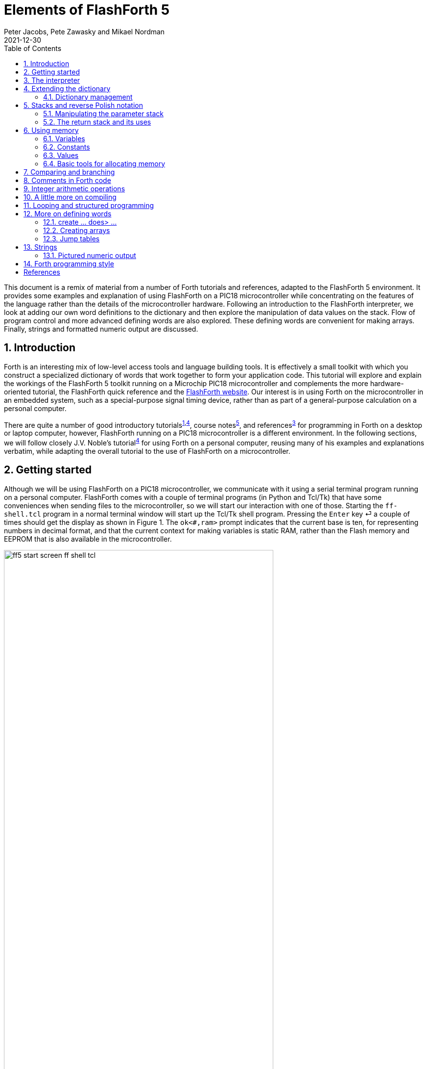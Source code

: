= Elements of FlashForth 5
Peter Jacobs, Pete Zawasky and Mikael Nordman
2021-12-30
:toc: right
:stylesheet: ./readthedocs.css
:sectnums:
:imagesdir: ../figs
:stem: latexmath
:eqnums:

This document is a remix of material from a number of Forth tutorials and references, 
adapted to the FlashForth 5 environment.
It provides some examples and explanation of using FlashForth on a PIC18 microcontroller
while concentrating on the features of the language rather than the details of the
microcontroller hardware.
Following an introduction to the FlashForth interpreter, 
we look at adding our own word definitions to the dictionary and then explore
the manipulation of data values on the stack.
Flow of program control and more advanced defining words are also explored.
These defining words are convenient for making arrays.
Finally, strings and formatted numeric output are discussed.

:leveloffset: +1

= Introduction

Forth is an interesting mix of low-level access tools and language building tools.
It is effectively a small toolkit with which you construct a specialized dictionary of words
that work together to form your application code.
This tutorial will explore and explain the workings of the FlashForth 5 toolkit
running on a Microchip PIC18 microcontroller
and complements the more hardware-oriented tutorial,
the FlashForth quick reference and the https://flashforth.com[FlashForth website].
Our interest is in using Forth on the microcontroller in an embedded system,
such as a special-purpose signal timing device,
rather than as part of a general-purpose calculation on a personal computer.

There are quite a number of 
good introductory tutorials^<<brodie_1987,1>>,<<noble_2001,4>>^, 
course notes^<<pelc_2011,5>>^, and references^<<conklin_2007,3>>^ 
for programming in Forth on a desktop or laptop computer,
however, FlashForth running on a PIC18 microcontroller is a different environment.
In the following sections, 
we will follow closely J.V. Noble's tutorial^<<noble_2001,4>>^
for using Forth on a personal computer,
reusing many of his examples and explanations verbatim, 
while adapting the overall tutorial to the use of FlashForth on a microcontroller.

= Getting started

Although we will be using FlashForth on a PIC18 microcontroller, we communicate with it
using a serial terminal program running on a personal computer.
FlashForth comes with a couple of terminal programs (in Python and Tcl/Tk)
that have some conveniences when sending files to the microcontroller,
so we will start our interaction with one of those.
Starting the `ff-shell.tcl` program in a normal terminal window
will start up the Tcl/Tk shell program.
Pressing the `Enter` key &#x23CE; a couple of times should get the display 
as shown in Figure 1.
The `ok<#,ram>` prompt indicates that the current base is ten,
for representing numbers in decimal format, 
and that the current context for making variables is static RAM, 
rather than the Flash memory and EEPROM that is also available in the microcontroller.

.Opening screen using `ff-shell.tcl`.
[#opening_screen]
image::ff5-start-screen-ff-shell-tcl.png[width=80%]

In contrast to Forth on a PC, FlashForth is case sensitive,
with most predefined words being spelled with lower case.
Also, being intended for use in an embedded system, there is no command to exit the system.
FlashForth only stops when the power is removed or a reset occurs.

= The interpreter

FlashForth is an interactive programming language consisting of _words_.
Forth words are the equivalent of subroutines or functions in other languages and are
executed by naming them.
Although FlashForth is interactive at its core, the user doesn't need to
interact with an embedded application if its top-level word is set to automatically
execute at power-up.

Here is an example of executing a FlashForth word: +
`hex` &#x23CE;  `ok<$,ram>` +
This executes the word that sets the base for representing numbers to 16, 
a format that you are likely to be familiar with
if you are a student of mechatronics or computing.
Note that both the text that your typed and the FlashForth response is shown
together, on either side of the `Enter` symbol &#x23CE;.
For the moment, let's return to using decimal numbers: +
`decimal` &#x23CE; `  ok<#,ram>`

Now, let's try something a bit more interesting by entering: +
`2 17 + .` &#x23CE; `19 <#,ram>` +
This time FlashForth more clearly shows its interpretive nature.
A small program called the _outer interpreter_ continually loops,
waiting for input from the serial port.
The input is a sequence of text strings (words or numbers) separated from each other
by the standard Forth delimiter, one or more ASCII blank characters.

The text strings are interpreted in only three ways: words (subroutine or function names),
numbers, or _not defined_.
The outer interpreter tries first to look for the incoming word in the _dictionary_
that contains the already defined words.
If it finds the word, it executes the corresponding code.

If no dictionary entry exists, the interpreter tries to read the input as a number.  
If the string satisfies the rules for defining a number, it is converted to a number
in the microcontroller's internal representation, and stored in a special memory location,
called the _top of stack_ (`TOS`).

In the example above, FlashForth interpreted 2 and 17 as numbers,
and pushed them onto the stack.
`+` is a predefined word, as is `.`, so they are looked up and executed.
The `+` (plus) word removed `2` and `17` from the stack, added them together, 
and left the result `19` on the stack. 
The word `.` (dot) removed `19` from the stack and sent it to the standard output device,
the serial port for FlashForth.
Here is a picture of the stack through the process.
The second-top element of the stack is labelled `NOS` for _next on stack_. +
[cols=6,options="header"]
|===
| word executed |       | `2`      | `17`     | `+`      | `.`
| stack result  | `TOS` | `2`      | `17`     | `19`     | &#x23B5;
|               | `NOS` | &#x23B5; | `2`      | &#x23B5; |
|               |       |          | &#x23B5; |          |
|===

We might also work in hexadecimal: +
`hex 0a 14 * .` &#x23CE; `c8 <$,ram>` +
This number base is probably convenient for most embedded systems work,
where setting and monitoring bit patterns forms a large part of the code.
If you want to explicitly indicate the base of a number, you can prepend a sigil to the
digits of the number.
For example, `$10`, `#16` and `%10000` all represent the decimal value sixteen.

If the incoming text cannot be located in the dictionary nor interpreted as a number,
FlashForth issues an error message. +
`$0A` &#x23CE; `$0A ?` +
`thing` &#x23CE; `thing ?` +
Note that the apparent hexadecimal number `$0A` was not interpreted as such 
because of the case sensitivity of FlashForth. +
`decimal $0a` &#x23CE; `ok<#,ram>10` +
This time, the hexadecimal number was recognized and its value appears on the stack,
which is printed (in base ten) after the `ok` response.
To assist with the handling of numbers with many digits,
FlashForth allows the convenience of embedding periods into the text of the number.
This is most useful for binary numbers, but it works generally. +
`hex` &#x23CE; `ok<$,ram>` +
`%0100.0000.0000.0000` &#x23CE; `ok<$,ram>4000` +
`$4000` &#x23CE; `ok<$,ram>4000 4000` +
`$4.0.0.0` &#x23CE; `ok<$,ram>4000 4000 4000` +
`$4.` &#x23CE; `ok<$,ram>4000 4000 4000 4 0` +
`decimal` &#x23CE; `ok<#,ram>16384 16384 16384 4 0` +
Note that the period after the number resulted in a double value being placed 
on the stack as two (separate) items.

Other error messages that you might see include `SP ?`, for a stack pointer error, 
and `CO ?`, for a context error.
If the word {asterisk} was to be executed without there being at least two numbers sitting 
on the stack, the interpreter would abort, issuing the `SP` error message, 
and then wait for new input. +
`*` &#x23CE; `ok<#,ram> SP?` 

Finally, to show the compilation and use of a new word,
here is the classic _Hello World!_ program. +
`: hey ." Hello, World!" ;` &#x23CE; `ok<#,ram>` +
Forth lets you output text using the word `."` while the words `:` and `;`
begin and end the definition of your own word `hey`.
Note that blank characters are used to delimit each of these words.
Now, type in `hey` and see what happens. +
`hey` &#x23CE; `Hello, World! ok<#,ram>`

= Extending the dictionary

// It seems that ASCIIdoc has a special form of quoting hell.
// The following lines occasionally put a backslash in front of the asterisk
// that represents multiply in the bits of quoted text.
// This is to stop it being interpreted as "start bold".

Forth belongs to the class of Threaded Interpretive Languages.
This means that it can interpret commands typed at the console,
as well as compile new subroutines and programs.
The Forth compiler is part of the language and special words are
used to make new dictionary entries (_i.e._ words).
The most important are `:` (start a new definition) and
`;` (terminate the definition).
Let's try this out by typing: +
`: \*+  *  +  ;` &#x23CE; `ok<#,ram>` +
What happened?
The action of `:` is to create a new dictionary entry named `*+` and 
switch from _interpret_ to _compile_ mode.
In compile mode, the interpreter looks up words and, rather than executing them,
installs pointers to their code.
If the text is a number, instead of pushing it onto the stack, FlashForth builds
the number into the dictionary space allotted for the new word, 
following special code that puts the stored number onto the stack whenever the 
word is executed.
The run-time action of `\*+` is thus to execute sequentially the previously-defined words
`*` and `+`

The word `;` is special.  
It is an _immediate_ word and is always executed, even if the system is in compile mode.
What `;` does is twofold.
First, it installs the code that returns control to the next outer level 
of the interpreter and, second, it switched back from compile mode to interpret mode.

Now, try out your new word: +
`5 6 7 *+ .` &#x23CE; `47 ok<#,ram>` +
This example illustrated two principal activities of working in Forth:
adding a new word to the dictionary, and trying it out as soon as it was defined.

Note that, in FlashForth, names of dictionary entries are limited to 15 characters.
Also, FlashForth will not redefine a word that already exists in the dictionary.
This can be convenient as you build up your library of Forth code because it allows
you to have repeated definitions, say for special function registers, in several files
and not have to worry about the repetition.

== Dictionary management

The word `empty` will remove all dictionary entries that you have made and
reset all memory allocations to the original values of the core FlashForth interpreter.
As you develop an application, it will often be convenient to return to an earlier,
intermediate dictionary and memory allocation state. 
This can be done with the word `marker`.
For example, we could issue the command
----
marker -my-mark
----
Later, after we have done some work with the FlashForth system and 
defined a few of our own words and variables,
we can return the dictionary and memory allocation to the earlier state
by executing the word `-my-mark`.
Here, we have arbitrarily chosen the word `-my-mark` 
so it would be good to choose a word that has
some specific and easily remembered meaning for us.

= Stacks and reverse Polish notation

The stack is the Forth analog of a pile of cards with numbers written on them.
The numbers are always added to the top of the pile, and removed from the top of the pile.
FlashForth incorporates two stacks: the parameter stack and the return stack,
each consisting of a number of cells that can hold 16-bit numbers.

The Forth input line +
`decimal 2 5 73 -16` &#x23CE; +
leaves the parameter stack in the state +
[cols=3,options="header"]
|===
| cell number  | content  | comment
| 0            | `-16`    | `TOS` (Top Of Stack)
| 1            | `73`     | `NOS` (Next On Stack)
| 2            | `5`      |
| 3            | `2`      |
|              | &#x23B5; |
|===
We will usually employ zero-based relative numbering in Forth data structures
such as stacks, arrays and tables.
Note that, when a sequence of numbers is entered like this, the right-most number
becomes TOS and the left-most number sits at the bottom of the stack.

Suppose that we followed the original input line with the line +
`+ - * .` &#x23CE; +
to produce a value _xxx_.
What would the _xxx_ be?
The operations would produce the successive stacks: +
[cols=7,options="header"]
|===
| word executed |       |          | `+`      | `-`     | `*`      | `.`
| stack result  | `TOS` | `-16`    | `57`     | `-52`   | `-104`   | &#x23B5;
|               | `NOS` | `73`     | `5`      | `2`     | &#x23B5; |
|               |       | `5`      | `2`      | &#x23B5;|          |
|               |       | `2`      | &#x23B5; |         |          |
|               |       | &#x23B5; |          |         |          |
|===

So, after both lines, the terminal window shows
----
decimal 2 5 73 -16  ok<#,ram>2 5 73 65520 
+ - * . -104  ok<#,ram>
----
Note that FlashForth conveniently displays the stack elements on interpreting each line 
and that the value of -16 is displayed as the 16-bit unsigned integer 65520.
Also, the word `.` consumes the -104 data value, leaving the stack empty.
If we execute `.` on the now-empty stack, the outer interpreter aborts with
a stack pointer error (`SP ?`).

The programming notation where the operands appear first,
followed by the operator(s) is called reverse Polish notation (RPN).
It will be familiar to students who own RPN calculators made by Hewlett-Packard.


== Manipulating the parameter stack

Being a stack-based system, FlashForth must provide ways to put numbers onto the stack,
to remove them and to rearrange their order.
We've already seen that we can put numbers onto the stack by simply typing the number.
We can also incorporate the number into the definition of a Forth word.

The word `drop` removes a number from the TOS thus making NOS the new TOS.
The word `swap` exchanges the top 2 numbers.
`dup` copies the TOS into NOS, pushing all of the other numbers down.
`rot` rotates the top 3 numbers, bring the number that was just below NOS to the TOS.
These actions are shown below.

[cols=7,options="header"]
|===
| word executed |     |          | `drop`   | `swap`   | `rot`    | `dup`
| stack result  | TOS | `-16`    | `73`     | `5`      | `2`      | `2`
|               | NOS | `73`     | `5`      | `73`     | `5`      | `2`
|               |     | `5`      | `2`      | `2`      | `73`     | `5`
|               |     | `2`      | &#x23B5; | &#x23B5; | &#x23B5; | `73`
|               |     | &#x23B5; |          |          |          | &#x23B5;
|===

FlashForth also includes the words `over`, `tuck` and `pick` that act as shown below.
`over` makes a copy of NOS and then leaves it as the new TOS.
`tuck` make a copy of the TOS and inserts the copy just below the NOS.
Note that `pick` must be preceeded by an integer that (gets put on the stack briefly and) 
says where on the stack an element gets picked.
Also, for the PIC18 version of FlashForth, 
the definition of `pick` is provided as Forth source code in the file `pick.fs`.
The content of this file must be sent to the microcontroller to define the word before we try to use it. 

[cols=6,options="header"]
|===
| word executed |     |          | `over`   | `tuck`   | `4 pick`
| stack result  | TOS | `-16`    | `73`     | `73`     | `5`
|               | NOS | `73`     | `-16`    | `-16`    | `73`
|               |     | `5`      | `73`     | `73`     | `-16`
|               |     | `2`      | `5`      | `73`     | `73`
|               |     | &#x23B5; | `2`      | `5`      | `73`
|               |     |          | &#x23B5; | `2`      | `5`
|               |     |          |          | &#x23B5; | `2`
|               |     |          |          |          | &#x23B5;
|===

From these actions, we can see that `0 pick` is the same as `dup`,
`1 pick` is a synonym for `over`.
The word `pick` is mainly useful for dealing with deep stacks, however,
you should avoid making the stack deeper than 3 or 4 elements.
If you are finding that you often have to reason about deeper stacks, 
consider how you might refactor your program.

Double length (32-bit) numbers can also be handled in FlashForth.
A double number will sit on the stack as a pair of 16-bit cells, 
with the cell containing the least-significant 16-bits 
sitting below the cell containing the most-significant 16-bits. 
The words for manipulating pairs of cells on the parameter stack are
`2dup`, `2swap`, `2over` and `2drop`.
For example, we can put a double value onto the stack by putting a period
as the last character of the number literal. +
`hex 23.` &#x23CE; `ok<$,ram>23 0` 

Memory on microcontrollers is limited and,
for FlashForth on the PIC18, the parameter stack is limited to 26 cells.
If you accumulate too many items on the stack, 
it will overflow and the interpreter will abort.
The stack will be emptied and the interpreter will wait for further input.


== The return stack and its uses

During compilation of a new word, FlashForth establishes links from the calling word
to the previously-defined words that are to be invoked by execution of the new word.
This linkage mechanism, during execution, uses the return stack (rstack).
The address of the next word to be invoked is placed on the rstack so that,
when the current word is done executing, the system knows where to jump 
to the next word.
Since words can be nested, there needs to be a stack of these return addresses.

In addition to serving as the reservoir of return addresses, 
the return stack is where the counter for the `for ... next` construct is placed.
(See the section on looping.)
The user can also store to and retrieve from the rstack but this must be done carefully
because the rstack is critical to program execution.
If you use the rstack for temporary storage, you must return it to its original state,
or else you will probably crash the FlashForth system.
Despite the danger, there are times when use of the rstack as temporary storage can make
your code less complex.

To store to the rstack, use `>r` to move TOS from the parameter stack 
to the top of the rstack.
To retrieve a value, `r>` moves the top value from the rstack 
to the parameter stack TOS.
To simply remove a value from the top of the rstack there is the word `rdrop`.
The word `r@` copies the top of the rstack to the parameter stack TOS 
and is used to get a copy of the loop counter in a `for` loop 
discussed in the section on looping. 


= Using memory

As well as static RAM, the PIC18 microcontroller has program memory, or Flash memory,
and also EEPROM.
Static RAM is usually quite limited on PIC18 controllers and the data stored there is
lost if the MCU loses power.
The key attribute of RAM is that it has an unlimited endurance for being rewritten.
The Flash program memory is usually quite a bit larger and is retained, 
even with the power off.
It does, however, have a very limited number of erase-write cycles that it can endure.
EEPROM is also available, in even smaller amounts than static RAM and is non-volatile.
It has a much better endurance than Flash, but any particular cell 
is still limited to about 100000 rewrites.
It is a good place to put variables that you change occasionally but 
must retain when the power is off.
Calibration or configuration data may be an example of the type of data 
that could be stored in EEPROM.
The registers that configure, control and monitor the microcontroller's peripheral devices 
appear as particular locations in the static RAM memory.

In FlashForth, 16-bit numbers are fetched from memory to the stack by the word `@` (fetch)
and stored from TOS to memory by the word `!` (store).
`@` expects an address on the stack and replaces the address by its contents.
`!` expects a number (NOS) and an address (TOS) to store it in.
It places the number in the memory location referred to by the address, 
consuming both parameters in the process.

Unsigned numbers that represent 8-bit (byte) values can be placed in character-sized cells
of memory using `c@` and `c!`.
This is convenient for operations with strings of text, but is especially useful
for handling the microcontroller's peripheral devices via their special-function
file registers.
For example, data-latch register for port B digital input-output 
is located at address `$ff8a` 
and the corresponding tristate-control register at address `$ff93`.
We can set pin RB0 as an output pin by setting the corresponding bit in the 
tristate control register to zero. +
`%1111.1110 $ff93 c!` &#x23CE; `ok<$,ram>` +
and then set the pin to a digital-high value by writing a 1 to the port's latch register +
`1 $ff8a c!` &#x23CE; `ok<$,ram>` +
If we had a light-emitting diode attached to this pin, via a current-limiting resistor,
we should now see it light up as in the companion hardware tutorial.
Here is what the terminal window contains after turning the LED on and off a couple of times.
----
warm 
S FlashForth 5 PIC18F26K22 11.11.2016

%1111.1110 $ff93 c!  ok<#,ram>
1 $ff8a c!  ok<#,ram>
0 $ff8a c!  ok<#,ram>
1 $ff8a c!  ok<#,ram>
0 $ff8a c!  ok<#,ram>
----
Note that we started the exercise with a _warm_ restart so that the FlashForth
environment was in a known good state.
Being interactive, FlashForth allows you to play with the hardware very easily.


== Variables

A variable is a named location in memory that can store a number,
such as the intermediate result of a calculation, off the stack.
For example, +
`variable x` &#x23CE; `ok<#,ram>` +
creates a named storage location, `x` which executes by leaving the address
of its storage location as TOS: +
`x` &#x23CE; `ok<#,ram>61806` +
We can then fetch from or store to this address as described in the previous section.
----
empty warm 
S FlashForth 5 PIC18F26K22 11.11.2016

marker -play  ok<#,ram>
variable x  ok<#,ram>
3 x !  ok<#,ram>
x @ . 3  ok<#,ram>
----
For FlashForth, the dictionary entry, `x`, 
is in the Flash memory of the microcontroller but the
storage location for the number is in static RAM (in this instance).
Note that the `empty` word was used to discard all dictionary entries that
we may have made on top of the base system.
If you are unsure of what dictionary entries you have made, 
use `words` to display all current dictionary entries.

FlashForth provides the words `ram`, `flash` and `eeprom`
to change the memory context of the storage location.
Being able to conveniently handle data spaces in different
memory types is a major feature of FlashForth.
To make another variable in EEPROM, try +
`eeprom variable y` &#x23CE; `ok<#,eeprom>` +
We can access this new (nonvolatile) variable as we did for the RAM variable `x`,
but `y` retains its value, even when we turn off and on the power to the microcontroller.
----
4 y !  ok<#,eeprom>
y @ . 4  ok<#,eeprom>
x @ . 3  ok<#,eeprom>

 FlashForth 5 PIC18F26K22 11.11.2016

y @  ok<#,ram>4 
x @  ok<#,ram>4 0 
----
In the example above, we reset the microcontroller by bringing its MCLR pin low for a moment.

== Constants

A constant is a number that you would not want to change during a program's execution.
The addresses of the microcontroller's special-function registers are a good example 
of use and, because the constant numbers are stored in nonvolatile Flash memory, they are
available even after a hardware reset.
The result of executing the word associated with a constant is the data value being left on the stack.
----
$ff93 constant trisb  ok<#,ram> 
$ff8a constant latb  ok<#,ram>
%1111.1110 trisb c!  ok<#,ram>
0 latb c!  ok<#,ram>
1 latb c!  ok<#,ram>
0 latb c!  ok<#,ram>

 FlashForth 5 PIC18F26K22 11.11.2016

hex trisb   ok<$,ram>ff93 
%1111.1110 trisb c!  ok<$,ram>ff93 
0 latb c!  ok<$,ram>ff93 
1 latb c!  ok<$,ram>ff93 
----

== Values

A `value` is a hybrid type of variable and constant.
We define and initialize a value and invoke it as as we would for a constant.
We can also change a value as we can a variable.
----
decimal  ok<#,ram>
13 value thirteen  ok<#,ram>
thirteen  ok<#,ram>13 
47 to thirteen  ok<#,ram>13 
thirteen  ok<#,ram>13 47 
----
The word `to` also works within word definitions, replacing the value that
follows it with whatever is currently in TOS.
You must be careful that `to` is followed by a value and not something else.


== Basic tools for allocating memory

The words `create` and `allot` are the basic tools for setting aside memory
and attaching a convenient label to it.
For example, the following transcript shows a new dictionary entry `x` being created 
and an extra 16 bytes of memory being allotted to it.
----
empty warm 
S FlashForth 5 PIC18F26K22 11.11.2016

hex  ok<$,ram>
create x  ok<$,ram>
x u. f16e  ok<$,ram>
here u. f16e  ok<$,ram>
10 allot  ok<$,ram>
here u. f17e  ok<$,ram>
----
When executed, the word `x` will push the address of the first entry 
in its allotted memory space onto the stack.
The word `u.` prints an unsigned representation of a number and 
the word `here` returns the address of the next available space in memory.
In the example above, it starts with the same value as `x` but is incremented 
by (decimal) sixteen when we allotted the memory.

We can now access the memory allotted to `x` using the fetch and store words 
discussed earlier, in the section on memory.
To compute the address of the third byte allotted to `x` we could say `x 2 +`,
remembering that indices start at 0.
----
30 x 2 + c!  ok<$,ram>
x 2 + c@  ok<$,ram>30 
----
We will discuss a way to neatly package the snippets of code required to do the address
calculation later, in the section on creating arrays.
Finally, note that the memory context for this example has been the static RAM, however, 
(as shown for variables in the section on variables)
the context for allotting the memory can be changed.


= Comparing and branching

FlashForth lets you compare two numbers on the stack, using the relational
operators `>`, `<` and `=`.
----
hex  ok<$,ram>
2 3 =  ok<$,ram>0 
2 3 >  ok<$,ram>0 0 
2 3 <  ok<$,ram>0 0 ffff 
. -1  ok<$,ram>0 0 
----
These operators consume both arguments and leave a _flag_, 
to represent the boolean result.
Above, we see that "2 is equal to 3" is false (value 0),
"2 is greater than 3" is also false, while
"2 is less than 3" is true.
The true flag has all bits set to 1, hence the 16-bit hexadecimal representation `ffff`
and the corresponding signed representation `-1`.
FlashForth also provides the relational operators `0=` and `0<`
which test if the TOS is zero and negative, respectively.

The relational words are used for branching and control.
For example, after a warm restart, we can define the word `test` and try it
----
: test 0= invert if cr ." Not zero!" then ;  ok<#,ram>
0 test  ok<#,ram>
-14 test 
Not zero! ok<#,ram>
----
The TOS is compared with zero and the `invert` operator (ones complement) flips
all of the bits in the resulting flag.
If TOS is nonzero, the word `if` consumes the flag and executes all of the words
between itself and the terminating `then`.
If TOS is zero, execution jumps to the word following the `then`.
The word `cr` issues a carriage return (newline).

The word `else` can be used to provide an alternate path of execution as shown here.
----
: truth 0= if ." false" else ." true" then ;  ok<#,ram>
1 truth true ok<#,ram>
0 truth false ok<#,ram>
----
A nonzero TOS causes words between the `if` and `else` to be executed,
and the words between `else` and `then` to be skipped.
A zero value produces the opposite behaviour.

= Comments in Forth code

The word `(` -- a left parenthesis followed by a space -- 
says "disregard all following text until the next right parenthesis 
or end-of-line in the input stream".
Thus we can add explanatory comments to colon definitions.

Stack comments are a particular form of parenthesized remark which describes
the effect of a word on the stack.
For example the comment `( x -- x x)` could be used as the stack-effect comment 
for the word `dup`.
The comment indicates that the word will make a copy of TOS and add it to the stack,
leaving the original value, now as NOS.

The word `\` (backslash followed by a space) is known as drop-line and is also
available as a method of including longer comments.
Upon executing, it drops everything from the input stream until the next carriage-return.
Instructions to the user, clarifications of usage examples can be conveniently expressed
in a block of text, with each line started by a backslash.


= Integer arithmetic operations

With FlashForth having 16-bit cells, the standard arithmetic operators 
shown in Table 1 below
operate on 16-bit signed integers, in the range `-32768` to `+32767` (decimal).
Note that the word `u*/mod` (scale) uses a 32-bit intermediate result.
FlashForth also provides arithmetic operators 
for double numbers (32-bit integers), signed and unsigned.
See the companion quick reference sheet for a more complete list.

.Arithmetic operators for single (16-bit) numbers.
[cols=3,options="header"]
|===
| word     | effect                    | comment
| `+`      | `( n1 n2 -- n1+n2)`       | sum
| `-`      | `( n1 n2 -- n1-n2)`       | difference 
| `*`      | `( n1 n2 -- n1*n2)`       | product
| `/`      | `( n1 n2 -- n1/n2)`       | quotient
| `mod`    | `( n1 n2 -- n.rem)`       | remainder
| `*/`     | `( n1 n2 n3 -- n1*n2/n3)` | scaled quotient
| `u/`     | `( u1 u2 -- u1/u2)`       | unsigned quotient
| `u/mod`  | `( u1 u2 -- rem quot)`    | remainder and quotient
| `u*/mod` | `( u1 u2 u3 -- rem quot)` | scaled remainder and quotient
|===

For an example of using arithmetic operators, consider the 
conversion of temperature values from Celcius to Fahrenheit 
using the formula `n2 = (n1*9/5 + 32)`.
----
decimal  ok<#,ram>
: to-f-1 ( n1 -- n2) 9 * 5 / #32 + ;  ok<#,ram>
0 to-f-1 . 32  ok<#,ram>
100 to-f-1 . 212  ok<#,ram>
500 to-f-1 . 932  ok<#,ram>
5000 to-f-1 . -4075  ok<#,ram>
----
This simple function works fine, up until the intermediate result
`(n1*9)` overflows the 16-bit cell.
With a bit more bother, we can make use of the scaled operator 
to avoid overflow of the intermediate result.
Again, the following function computes expression `(u1*9/5 + 32)`
but now uses the scale operator `*/`. 
This operator uses a 32-bit intermediate result to avoid overflow.
----
: to-f-2 ( n1 -- n2) 9 5 */ #32 + ;  ok<#,ram>
0 to-f-2 . 32  ok<#,ram>
100 to-f-2 . 212  ok<#,ram>
500 to-f-2 . 932  ok<#,ram>
5000 to-f-2 . 9032 ok<#,ram>  
----
Note that not all of the arithmetic operators are part of the core FlashForth
that is written in PIC18 assembly language and, to get the scale operator,
you will need to load the `math.fs` file of word definitions before
trying this second example.
This file is available in the common forth source directory of the FlashForth distribution.


= A little more on compiling

While compiling, it is possible to temporarily switch to interpreter mode
with the word `[` and switch back into compile mode with `]`.
The following example defines the word \verb!feet! that converts a number
representing a length in feet to an equivalent number of millimetres.
The intermediate result is in tenths of a millimetre so that precision is retained and,
to make the conversion clear, the numeric conversion factor is computed
as we compile the word.
----
: feet ( u1 -- u2) 
  [ #254 #12 * ] literal #10 u*/mod 
  swap drop ;  ok<#,ram>
10 feet  ok<#,ram>3048 
----
The word `literal` is used to compile the data value in TOS 
into the definition of `feet`.
At run-time, that data value will be placed onto the stack.


= Looping and structured programming

The control words available for structured programming are shown in Table 2,
where `xxx` and `yyy` denote sequences of words and 
`cond` denotes a boolean flag value.
Within the body of a `for` loop, you may get the loop counter with the word `r@`.
It counts from _u_-1 down to 0.
If you `exit` from a for loop, you must drop the loop count with `rdrop`.

.Flow control in FlashForth.
[cols=2,options="header"]
|===
| Code                                        | Description
| _cond_ `if` _xxx_ `else` _yyy_ `then`       | Conditional execution.
| `begin` _xxx_ `again`                       | Infinite loop.
| `begin` _xxx_ _cond_ `until`                | Loop until _cond_ is true.
| `begin` _xxx_ _cond_ `while` _yyy_ `repeat` | Loop while _cond_ is true, _yyy_ is not executed 
                                                on the last iteration.
| _u_ `for` _xxx_ `next`                      | Loop _u_ times.
| `endit`                                     | Sets loop counter to zero so that we leave the loop
                                                when `next` is encountered.
| `exit`                                      | Exit from a word.
|===

Here are a couple of examples of counted loops, 
one constructed from the generic `begin` ... `until` construct,
and the other using the dedicated `for` ... `next` construct.
Note the difference in counter ranges.
----
-countdown  ok<#,ram>
marker -countdown  ok<#,ram>
: countdown1 ( n --) 
  begin cr dup . 1- dup 0= until 
  drop ;  ok<#,ram>
5 countdown1 
5 
4 
3 
2 
1  ok<#,ram>
: countdown2 ( n --) 
  for cr r@ . next ;  ok<#,ram>
5 countdown2 
4 
3 
2 
1 
0  ok<#,ram>
----
It was convenient, when setting up these examples, to put the source code into a little file
that could be reloaded easily each time the source text was changed.
----
-countdown
marker -countdown
: countdown1 ( n --)
  begin cr dup . 1- dup 0= until
  drop ;
5 countdown1
: countdown2 ( n --)
  for cr r@ . next ;
5 countdown2
----

= More on defining words

The compiler word `create` makes a new dictionary entry 
using the next name in the input stream and compiles the pointer value 
of the first free location of the current data-space context.
When executed, the new dictionary entry leaves that pointer value on the stack.

`create` can be used to build other defining words.
For example, we can make our own variation of word `variable` as
----
: make-var create 1 cells allot ;  ok<#,ram>
----
Here `make-var` can be used to make an uninitialized variable that can hold a single number.
When `make-var` is executed, the first word within its definition (`create`)
sets up a dictionary entry with the name coming from the next text in the input stream
(`alpha` in the example below),
the number 1 is pushed onto the stack, the word `cells` converts the TOS to the 
appropriate number of bytes (2 in this case) and the word `allot` increments
the pointer to the next available space in memory by this number of bytes.
This allots one cell to the newly created _child_ word.
----
make-var alpha  ok<#,ram>
13 alpha !  ok<#,ram>
alpha @ . 13  ok<#,ram>
----
At run time for the newly created _child_ word, `alpha` leaves its data-space address 
on the stack and we may store to or fetch from this address, as shown above.

As a second example, we can also build a defining word for making initialized variables.
----
: make-zero-var create 0 , ;  ok<#,ram>
----
Instead of just allotting space for the data,
the word `,` (comma) puts TOS into the next cell of memory and increments
the memory-space pointer by appropriate number of bytes.
Run time use of the newly defined variable is the same as for any other variable.
----
make-zero-var beta  ok<#,ram>
beta @ . 0  ok<#,ram>
----

== create ... does&gt; ...

The word `does>` is used to specify a run-time action for the child words of
a defining word.
We can make our own variant of `constant` and test it.
----
: make-con create , does> @ ;  ok<#,ram>
53 make-con prime  ok<#,ram>
----
At run time for the defining word `make-con`, 
create sets up the new dictionary entry with the 
next text in the input stream (`prime`), the word `,` (comma) compiles TOS 
(53 in this example) into the memory-space of the new child word and 
`does>` stores the following words up to the terminating
semicolon (only `@` in this case), such that they will be executed at the run time
of the child word defined by `make-con`.
Thus, when `prime` is executed, the address of the first entry in its data-space 
is put onto the stack and the word `@` executed.
----
prime . 53  ok<#,ram>
----
Although only one word is stored as the run time code for `prime` in this example, 
it could be arbitrarily complex.

== Creating arrays

The `create` ... `does>` pair can be used to define some convenient 
array-defining words.
For an array of bytes, it is straight-forward to manually allot the
memory and address it at run time.
----
create my-array 10 allot  ok<#,ram>
my-array 10 $ff fill  ok<#,ram>
my-array @ .  -1  ok<#,ram>
----
Here, `my-array` is first allotted 10 bytes.
At run time for `my-array`, the address of the start of the 10 bytes is left on 
the stack, and we use the `fill` word (found in the Forth source file `core.fs`) 
to completely fill the array of bytes with ones.
Accessing the first cell (2 bytes) and printing it (to get `-1` sent to the serial port)
confirms that all bits are 1s.
The word `dump` can be used to get a more complete picture.
It expects the starting address and number of bytes to dump sitting on the stack.
----
hex  ok<$,ram>
my-array $30 dump 
f174 :ff ff ff ff ff ff ff ff ff ff ff ff ff ff ff ff ................
f184 :00 00 00 00 00 00 00 00 00 00 00 00 00 00 00 00 ................
f194 :00 00 00 00 00 00 00 00 00 00 00 00 00 00 00 00 ................ ok<$,ram>
----
Note that `dump` works with blocks of 16 bytes and that the dots to the right
show a character representation of the byte values.
This is convenient when trying to identify strings of text.

It is also straight-forward to create an array with particular data compiled in.
----
create my-cell-array 100 , 340 , 5 ,  ok<$,ram>
----
Remember to use `,` (comma) to compile in every data element, not leaving off the last one.
At run time, `my-cell-array` puts the address of the start of the associated memory
on the stack and the address of the desired cell (index 2, in this case) 
needs to be calculated (`2 cells +`) before executing `@` (fetch).
----
my-cell-array 2 cells + @ . 5  ok<$,ram>
----
This address calculation code can be added into the defining word with `does>`
such that the subsequently defined my-cells array will have the snippet of code 
(`swap cells +`) executed at run time to convert from a cell index to an address.
----
\ A defining word for creating arrays.
: mk-cell-array ( u --) 
  create cells allot 
  does> swap cells + ;  ok<$,ram>
----
The `swap` is used to get the index as TOS with the array address as NOS,
`cells` scales the index to the offset as a number of bytes and `+` adds the
offset to the array address.
The newly computed cell address is left as TOS for use by the words `!` (store) and `@` (fetch). 
----
\ Make an array and access it.
5 mk-cell-array my-cells  ok<$,ram>
3000 0 my-cells !  ok<$,ram>
3001 1 my-cells !  ok<$,ram>
3002 2 my-cells !  ok<$,ram>
1 my-cells @ . 3001  ok<$,ram>
----


== Jump tables

Sometimes we want to execute one of a large selection of words, 
depending on the outcome of a calculation.
It is possible to set up a sequence of tests and branches 
(as introduced in the section on comparing and branching), 
however, FlashForth allows a neater
solution in the form of a _jump table_.
A word in FlashForth can be executed by feeding its _execution token_
to the word `execute`.
If you have a table of execution tokens, then you need only look up the 
one corresponding to a given index, fetch it and say `execute`.
The following transcript shows such a jump-table for a collection of four functions,
the word `do-action` to execute the appropriate word, given an index,
and a sample of trials that shows the jump-table mechanism in action.
----
\ Set up the words that we want to selectively execute.
: ring  ( --) ." ring ring" ;  ok<#,ram>
: open  ( --) ." opening" ;  ok<#,ram>
: laugh ( --) ." ha ha" ;  ok<#,ram>
: cry   ( --) ." crying" ;   ok<#,ram>

\ Store the execution tokens in a table that allots into flash memory.
flash  ok<#,flash>
create actions ' ring , ' open , ' laugh , ' cry ,  ok<#,flash>
ram  ok<#,ram>

: do-action ( n --) 
  0 max 3 min 
  cells actions + @ execute ;  ok<#,ram>

\ Call up the actions.
3 do-action crying ok<#,ram>
0 do-action ring ring ok<#,ram>
2 do-action ha ha ok<#,ram>
5 do-action crying ok<#,ram>
----
The word `'` (tick) finds the following name in the dictionary and
puts its execution token (xt) on the stack.  
The word `,` (comma) compiles the xt into the table.
Note that we are compiling these tokens into the flash memory of the microcontroller
so that the jump table continues to work, even after a power break.
In `do-action`, the words `0 max 3 min` limit the incoming index value to 
the valid range for looking up a token in the jump-table.
The token is fetched to TOS and then `execute` called.
The final line of the transcript shows that the word `cry` is executed for
the invalid index value of 5.
You may want to handle incorrect input differently in your application.

The FlashForth distribution comes with a file, `jmptbl.fs` 
(in the common forth source code directory),
that provides set of words for building jump tables.
With these words, we can build a second jump table with a neater notation.
----
flash
JUMP_TABLE do-action-2
  0 | ring
  1 | open
  2 | laugh 
  3 | cry
  default| cry
ram
----
Note that, in the code above, we have omitted the FlashForth response on each line.
This new jump table gives essentially the same behaviour as the first one.
----
\ Call up the actions.  ok<$,ram>
3 do-action-2 crying ok<$,ram>
0 do-action-2 ring ring ok<$,ram>
2 do-action-2 ha ha ok<$,ram>
5 do-action-2 crying ok<$,ram>
----
Although not evident in this example, `JUMP_TABLE` allows more general key values
than we could use in the basic array implementation for `do-action`.
We could, for example, build a jump table with a selection of character codes as the keys.

= Strings

The _Hello World!_ program, back in the section on the interpreter,
could have been written a little differently, as the following transcript shows.
----
: hey2 s" Hello, World!" cr type ;  ok<#,ram>
hey2 
Hello, World! ok<#,ram>
----
The word `s"` compiles the string into Flash memory and, at run time,
leaves the address of the string and the number of characters in the string
on the stack.
Using this information, the word `type` will send the characters to the standard output. 

== Pictured numeric output

// Note the need to escape the # for the word #s

To get numbers output in a particular format, FlashForth provides
the basic words `#`, `<#`, `\#s`, `#>`, `sign` and `hold`.
These words are intended for use within word definitions.
Here is an example of their use.
----
: (d.2) ( d -- caddr u) 
  tuck dabs <# # # [char] . hold #s rot sign #> ;  ok<#,ram>
----
A double number sits on the stack, with it most significant bits, including its sign, in TOS.
First, `tuck` copies TOS (with the sign bit) to below the double number and 
then the absolute value is converted to a string of characters representing the unsigned
value.
Starting with the least significant digits, there will be two to the right of a decimal point.
The phrase `[char] . hold` adds the decimal point to the string.
In this phrase, `[char] .` builds in the representation of the decimal point 
as a numeric literal
(ASCII code 46) and `hold` then adds it to the string under construction.
After adding the decimal point, the word `\#s` converts as many remaining digits as required.
The word `rot` is used to bring the copy of the original most-significant cell to TOS
and the word `sign` adds a negative sign to the string if required.
Finally, word `#>` finishes the conversion, 
leaving the character-address of the resultant string 
and the number of characters in it on the top of the stack.
----
437658. (d.2) type 4376.58 ok<#,ram>
-437699. (d.2) type -4376.99 ok<#,ram>
45. (d.2) type 0.45 ok<#,ram>
----
Note that, with FlashForth, double integers must be entered as literal values 
with the decimal point as the last character.


= Forth programming style

There is much written on the style of Forth programming and, indeed, there is book
called "Thinking Forth".^<<brodie_2004,2>>^
Here are a number of recurring statements on programming in Forth that are relevant
to sections of this tutorial:

- Build your application from the bottom up, testing new words as you go.
- Choose simple and meaningful names, so that the intent of each word is clear
  and your code is easily read, almost as statements you would make to another person.
- Always provide stack-effect comments.
- As you build your application, refactor your code aggressively so that you
  don't need complicated stack manipulations to access your data.
- Clean up after yourself and don't leave rubbish on the stack.
- Use the return-stack for temporary storage when it makes your code cleaner
  but be very careful to clean up when doing so.


[bibliography]
= References

* [[[brodie_1987,1]]] Brodie, L. and Forth Inc. (1987) Starting Forth: An introduction to the Forth Language and operating system for beginners and professionals, 2nd Ed. _Prentice Hall_  ISBN 0-13-843079-9. Also, updated and online http://home.iae.nl/users/mhx/sf.html and the official online version http://www.forth.com/starting-forth/

* [[[brodie_2004,2]]] Brodie, L. (2004) Thinking Forth: A Language and Philosophy for Solving Problems. _Punchy Publishing_ ISBN 0976458705. Also online http://thinking-forth.sourceforge.net/

* [[[conklin_2007,3]]] Conklin, E. K. and Rather, E. D. (2007) Forth Programmer's Handbook, 3rd Ed. _Forth Inc._ ISBN 1-4196-7549-4

* [[[noble_2001,4]]] Noble, J. V. (2001) A Beginner's Guide to Forth, http://galileo.phys.virginia.edu/classes/551.jvn.fall01/primer.htm

* [[[pelc_2011,5]]] Pelc, S. (2011). Programming Forth. _Microprocessor Engineering Limited_, ISBN 978-0-9525310-5-0.  http://www.mpeforth.com/


